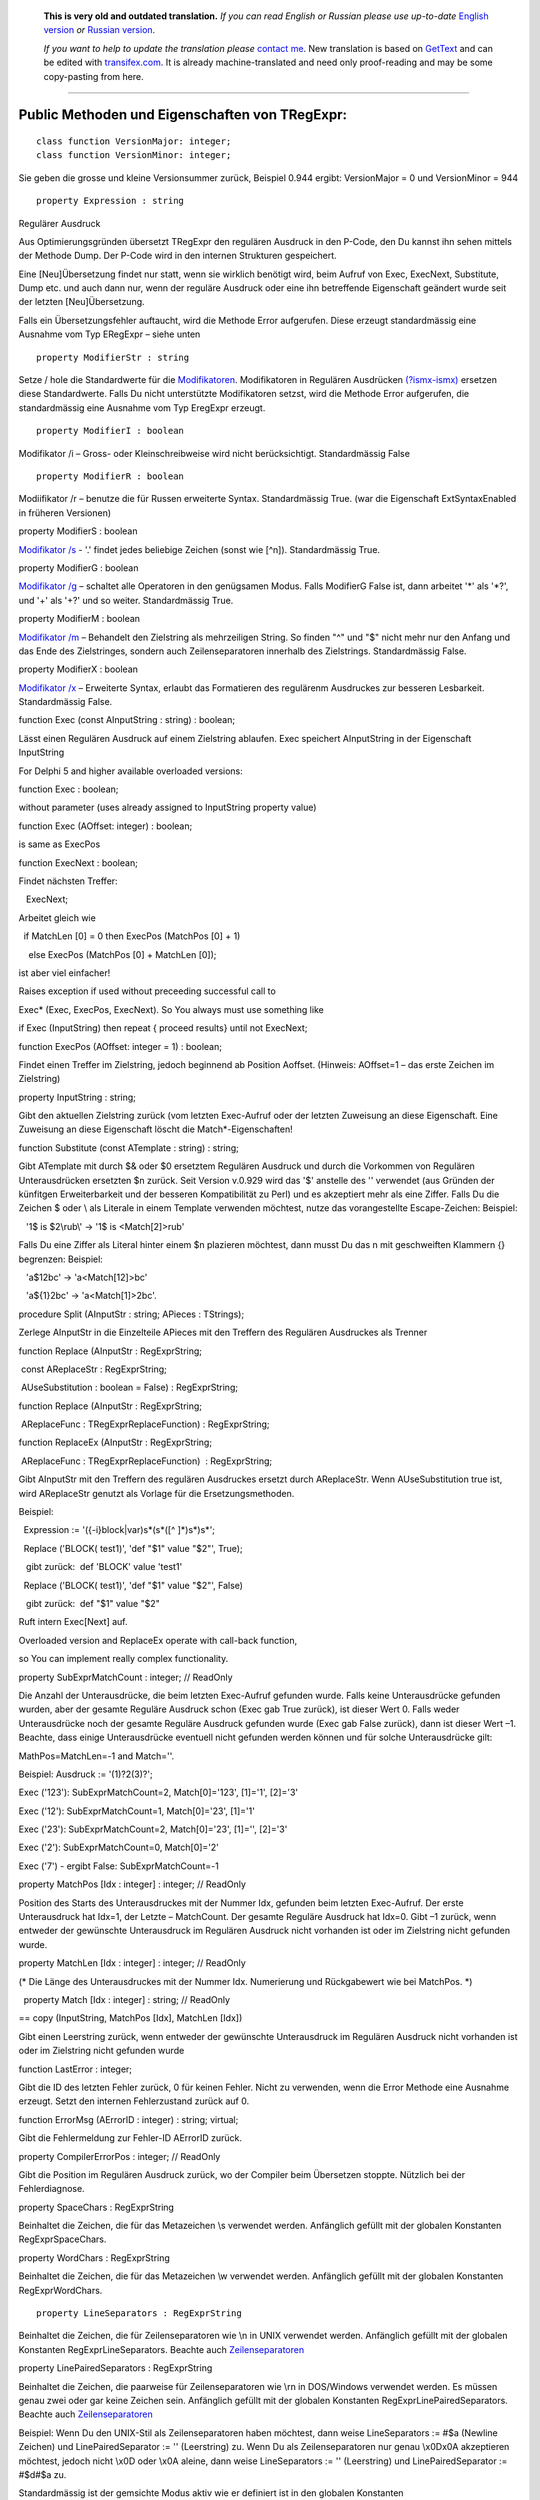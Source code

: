      **This is very old and outdated translation.**
      *If you can read English or Russian please use up-to-date* `English version <http://regexpr.masterandrey.com>`_ *or* `Russian version <http://regexpr.masterandrey.com/ru/latest/>`_.

      *If you want to help to update the translation please* `contact me <https://github.com/masterandrey>`_.
      New translation is based on `GetText <https://en.wikipedia.org/wiki/Gettext>`_ and can be edited with `transifex.com <https://www.transifex.com/masterAndrey/tregexpr/dashboard/>`_.
      It is already machine-translated and need only proof-reading and may be some copy-pasting from here.

------------

Public Methoden und Eigenschaften von TRegExpr: 
~~~~~~~~~~~~~~~~~~~~~~~~~~~~~~~~~~~~~~~~~~~~~~~~

::

    class function VersionMajor: integer;
    class function VersionMinor: integer;

Sie geben die grosse und kleine Versionsummer zurück, Beispiel 0.944
ergibt: VersionMajor = 0 und VersionMinor = 944

::

    property Expression : string

Regulärer Ausdruck

Aus Optimierungsgründen übersetzt TRegExpr den regulären Ausdruck in den
P-Code, den Du kannst ihn sehen mittels der Methode Dump. Der P-Code
wird in den internen Strukturen gespeichert.

Eine [Neu]Übersetzung findet nur statt, wenn sie wirklich benötigt wird,
beim Aufruf von Exec, ExecNext, Substitute, Dump etc. und auch dann nur,
wenn der reguläre Ausdruck oder eine ihn betreffende Eigenschaft
geändert wurde seit der letzten [Neu]Übersetzung.

Falls ein Übersetzungsfehler auftaucht, wird die Methode Error
aufgerufen. Diese erzeugt standardmässig eine Ausnahme vom Typ ERegExpr
– siehe unten

::

    property ModifierStr : string

Setze / hole die Standardwerte für die
`Modifikatoren <regular_expressions.html#about_modifiers>`__. Modifikatoren in
Regulären Ausdrücken
`(?ismx-ismx) <regular_expressions.html#inline_modifiers>`__ ersetzen diese
Standardwerte. Falls Du nicht unterstützte Modifikatoren setzst, wird
die Methode Error aufgerufen, die standardmässig eine Ausnahme vom Typ
EregExpr erzeugt.

::

    property ModifierI : boolean

Modifikator /i – Gross- oder Kleinschreibweise wird nicht
berücksichtigt. Standardmässig False

::

    property ModifierR : boolean

Modiifikator /r – benutze die für Russen erweiterte Syntax.
Standardmässig True. (war die Eigenschaft ExtSyntaxEnabled in früheren
Versionen)

property ModifierS : boolean

`Modifikator /s <regular_expressions.html#modifier_s>`__ - '.' findet jedes
beliebige Zeichen (sonst wie [^\n]). Standardmässig True.

property ModifierG : boolean

`Modifikator /g <regular_expressions.html#modifier_g>`__ – schaltet alle
Operatoren in den genügsamen Modus. Falls ModifierG False ist, dann
arbeitet '*' als '*?', und '+' als '+?' und so weiter. Standardmässig
True.

property ModifierM : boolean

`Modifikator /m <regular_expressions.html#modifier_m>`__ – Behandelt den
Zielstring als mehrzeiligen String. So finden "^" und "$" nicht mehr nur
den Anfang und das Ende des Zielstringes, sondern auch Zeilenseparatoren
innerhalb des Zielstrings. Standardmässig False.

property ModifierX : boolean

`Modifikator /x <regular_expressions.html#modifier_x>`__ – Erweiterte Syntax,
erlaubt das Formatieren des regulärenm Ausdruckes zur besseren
Lesbarkeit. Standardmässig False.

function Exec (const AInputString : string) : boolean;

Lässt einen Regulären Ausdruck auf einem Zielstring ablaufen. Exec
speichert AInputString in der Eigenschaft InputString

For Delphi 5 and higher available overloaded versions:

function Exec : boolean;

without parameter (uses already assigned to InputString property value)

function Exec (AOffset: integer) : boolean;

is same as ExecPos

function ExecNext : boolean;

Findet nächsten Treffer:

   ExecNext;

Arbeitet gleich wie

  if MatchLen [0] = 0 then ExecPos (MatchPos [0] + 1)

    else ExecPos (MatchPos [0] + MatchLen [0]);

ist aber viel einfacher!

Raises exception if used without preceeding successful call to

Exec\* (Exec, ExecPos, ExecNext). So You always must use something like

if Exec (InputString) then repeat { proceed results} until not ExecNext;

function ExecPos (AOffset: integer = 1) : boolean;

Findet einen Treffer im Zielstring, jedoch beginnend ab Position
Aoffset. (Hinweis: AOffset=1 – das erste Zeichen im Zielstring)

property InputString : string;

Gibt den aktuellen Zielstring zurück (vom letzten Exec-Aufruf oder der
letzten Zuweisung an diese Eigenschaft. Eine Zuweisung an diese
Eigenschaft löscht die Match*-Eigenschaften!

function Substitute (const ATemplate : string) : string;

Gibt ATemplate mit durch $& oder $0 ersetztem Regulären Ausdruck und
durch die Vorkommen von Regulären Unterausdrücken ersetzten $n zurück.
Seit Version v.0.929 wird das '$' anstelle des '\' verwendet (aus
Gründen der künfitgen Erweiterbarkeit und der besseren Kompatibilität zu
Perl) und es akzeptiert mehr als eine Ziffer. Falls Du die Zeichen $
oder \\ als Literale in einem Template verwenden möchtest, nutze das
vorangestellte Escape-Zeichen: Beispiel:

   '1\$ is $2\\rub\\' -> '1$ is <Match[2]>\rub\'

Falls Du eine Ziffer als Literal hinter einem $n plazieren möchtest,
dann musst Du das n mit geschweiften Klammern {} begrenzen: Beispiel:

   'a$12bc' -> 'a<Match[12]>bc'

   'a${1}2bc' -> 'a<Match[1]>2bc'.

procedure Split (AInputStr : string; APieces : TStrings);

Zerlege AInputStr in die Einzelteile APieces mit den Treffern des
Regulären Ausdruckes als Trenner

function Replace (AInputStr : RegExprString;

 const AReplaceStr : RegExprString;

 AUseSubstitution : boolean = False) : RegExprString;

function Replace (AInputStr : RegExprString;

 AReplaceFunc : TRegExprReplaceFunction) : RegExprString;

function ReplaceEx (AInputStr : RegExprString;

 AReplaceFunc : TRegExprReplaceFunction)  : RegExprString;

Gibt AInputStr mit den Treffern des regulären Ausdruckes ersetzt durch
AReplaceStr. Wenn AUseSubstitution true ist, wird AReplaceStr genutzt
als Vorlage für die Ersetzungsmethoden.

Beispiel:

  Expression := '({-i}block|var)\s*\(\s*([^ ]*)\s*\)\s*';

  Replace ('BLOCK( test1)', 'def "$1" value "$2"', True);

   gibt zurück:  def 'BLOCK' value 'test1'

  Replace ('BLOCK( test1)', 'def "$1" value "$2"', False)

   gibt zurück:  def "$1" value "$2"

Ruft intern Exec[Next] auf.

Overloaded version and ReplaceEx operate with call-back function,

so You can implement really complex functionality.

property SubExprMatchCount : integer; // ReadOnly

Die Anzahl der Unterausdrücke, die beim letzten Exec-Aufruf gefunden
wurde. Falls keine Unterausdrücke gefunden wurden, aber der gesamte
Reguläre Ausdruck schon (Exec gab True zurück), ist dieser Wert 0. Falls
weder Unterausdrücke noch der gesamte Reguläre Ausdruck gefunden wurde
(Exec gab False zurück), dann ist dieser Wert –1. Beachte, dass einige
Unterausdrücke eventuell nicht gefunden werden können und für solche
Unterausdrücke gilt:

MathPos=MatchLen=-1 and Match=''.

Beispiel: Ausdruck := '(1)?2(3)?';

Exec ('123'): SubExprMatchCount=2, Match[0]='123', [1]='1', [2]='3'

Exec ('12'): SubExprMatchCount=1, Match[0]='23', [1]='1'

Exec ('23'): SubExprMatchCount=2, Match[0]='23', [1]='', [2]='3'

Exec ('2'): SubExprMatchCount=0, Match[0]='2'

Exec ('7') - ergibt False: SubExprMatchCount=-1

property MatchPos [Idx : integer] : integer; // ReadOnly

Position des Starts des Unterausdruckes mit der Nummer Idx, gefunden
beim letzten Exec-Aufruf. Der erste Unterausdruck hat Idx=1, der Letzte
– MatchCount. Der gesamte Reguläre Ausdruck hat Idx=0. Gibt –1 zurück,
wenn entweder der gewünschte Unterausdruck im Regulären Ausdruck nicht
vorhanden ist oder im Zielstring nicht gefunden wurde.

property MatchLen [Idx : integer] : integer; // ReadOnly

(\* Die Länge des Unterausdruckes mit der Nummer Idx. Numerierung und
Rückgabewert wie bei MatchPos. \*)

  property Match [Idx : integer] : string; // ReadOnly

== copy (InputString, MatchPos [Idx], MatchLen [Idx])

Gibt einen Leerstring zurück, wenn entweder der gewünschte Unterausdruck
im Regulären Ausdruck nicht vorhanden ist oder im Zielstring nicht
gefunden wurde

function LastError : integer;

Gibt die ID des letzten Fehler zurück, 0 für keinen Fehler. Nicht zu
verwenden, wenn die Error Methode eine Ausnahme erzeugt. Setzt den
internen Fehlerzustand zurück auf 0.

function ErrorMsg (AErrorID : integer) : string; virtual;

Gibt die Fehlermeldung zur Fehler-ID AErrorID zurück.

property CompilerErrorPos : integer; // ReadOnly

Gibt die Position im Regulären Ausdruck zurück, wo der Compiler beim
Übersetzen stoppte. Nützlich bei der Fehlerdiagnose.

property SpaceChars : RegExprString

Beinhaltet die Zeichen, die für das Metazeichen \\s verwendet werden.
Anfänglich gefüllt mit der globalen Konstanten RegExprSpaceChars.

property WordChars : RegExprString

Beinhaltet die Zeichen, die für das Metazeichen \\w verwendet werden.
Anfänglich gefüllt mit der globalen Konstanten RegExprWordChars.

::

    property LineSeparators : RegExprString

Beinhaltet die Zeichen, die für Zeilenseparatoren wie \\n in UNIX
verwendet werden. Anfänglich gefüllt mit der globalen Konstanten
RegExprLineSeparators. Beachte auch
`Zeilenseparatoren <regular_expressions.html#syntax_line_separators>`__

property LinePairedSeparators : RegExprString

Beinhaltet die Zeichen, die paarweise für Zeilenseparatoren wie \\r\n in
DOS/Windows verwendet werden. Es müssen genau zwei oder gar keine
Zeichen sein. Anfänglich gefüllt mit der globalen Konstanten
RegExprLinePairedSeparators. Beachte auch
`Zeilenseparatoren <regular_expressions.html#syntax_line_separators>`__

Beispiel: Wenn Du den UNIX-Stil als Zeilenseparatoren haben möchtest,
dann weise LineSeparators := #$a (Newline Zeichen) und
LinePairedSeparator := '' (Leerstring) zu. Wenn Du als Zeilenseparatoren
nur genau \\x0D\x0A akzeptieren möchtest, jedoch nicht \\x0D oder \\x0A
aleine, dann weise LineSeparators := '' (Leerstring) und
LinePairedSeparator := #$d#$a zu.

Standardmässig ist der gemsichte Modus aktiv wie er definiert ist in den
globalen Konstanten RegExprLine[Paired]Separator[s]: LineSeparators :=
#$d#$a; LinePairedSeparator := #$d#$a. Das Verhalten dieses Modus wird
ausführlich im Abschnitt `Syntax
besprochen <regular_expressions.html#syntax_line_separators>`__.

class function InvertCaseFunction  (const Ch : REChar) : REChar;

Wandelt Ch in Grossschreibweise um, wenn er in Kleinschreibweise
vorliegt oder umgekehrt. Die aktuellen lokalen System-Einstellungen
werden dafür benutzt.

property InvertCase : TRegExprInvertCaseFunction;

Setze diese Eigenschaft, wenn Du die [Umwandlungsfunktion] zwischen der
Gross- oder Kleinschreibung durch eine eigene ersetzen möchtest.
Standardmässig auf InvertCaseFunction gesetzt.

procedure Compile;

Übersetzt den regulären Ausdruck [erneut]. Nützlich für das interaktive
Erstellen eines regulären Ausdruckes in einem Editor, zur Prüfung der
Gültigkeit aller Parameter, etc.

function Dump : string;

Gibt den übersetzten Regulären Ausdruck in knapp verständlicher Form
zurück.

Globale Konstanten
~~~~~~~~~~~~~~~~~~

EscChar = '\';  // 'Escape'-char ('\' in common r.e.) used for escaping
metachars (\w, \\d etc).

 // it's may be usefull to redefine it if You are using C++ Builder - to
avoide ugly constructions

 // like '\\w+\\\\\\w+\\.\\w+' - just define EscChar='/' and use
'/w+\/w+/./w+'

 Standardmässig für Modifikatoren

::

    RegExprModifierI : boolean = False;                // TRegExpr.ModifierI
    RegExprModifierR : boolean = True;                // TRegExpr.ModifierR
    RegExprModifierS : boolean = True;                // TRegExpr.ModifierS
    RegExprModifierG : boolean = True;                // TRegExpr.ModifierG
    RegExprModifierM : boolean = False;                //TRegExpr.ModifierM
    RegExprModifierX : boolean = False;                //TRegExpr.ModifierX

RegExprSpaceChars : RegExprString = ' '#$9#$A#$D#$C; // Standardbelegung
für die Eigenschaft SpaceChars

RegExprWordChars : RegExprString =     '0123456789'  +
'abcdefghijklmnopqrstuvwxyz'  + 'ABCDEFGHIJKLMNOPQRSTUVWXYZ_';  //
Standardbelegung für die Eigenschaft WordChars

RegExprLineSeparators : RegExprString =  #$D#$A{$IFDEF
UniCode}#$B#$C#$2028#$2029#$85{$ENDIF};  // Standardbelegung für die
Eigenschaft LineSeparators

RegExprLinePairedSeparators : RegExprString = ' '#$D#$A;  //
Standardbelegung für die Eigenschaft LinePairedSeparators

RegExprInvertCaseFunction : TRegExprInvertCaseFunction =
TRegExpr.InvertCaseFunction;

 // Standardbelegung für die Eigenschaft InvertCase

function RegExprSubExpressions (const ARegExpr : string;

ASubExprs : TStrings; AExtendedSyntax : boolean = False) : integer;

Erzeugt eine Liste der Teilausdrücke in einem regulären Ausdruck.

In ASubExps repräsentiert jeder String einen Teilausdruck, beginnend mit
dem ersten bis zum letzten, im Format:

 String – Teilausdruck-Text (ohne die Klammern '()')

 Low Word (TString.Object) - Startposition im ARegExpr, inklusive '('
falls einer existiert (die erste Position ist 1)

 High Word (TString.Object) – Länge, inklusive Start-'(' und End-')'
falls einer existiert.

AExtendedSyntax - must be True if modifier /x will be On while

using the r.e.

Nützlich für GUIs für Editoren für reguläre Ausdrücke etc. (Du findest
ein Beispiel davon im Projekt)

Result code        Meaning

--------------

0                Success. No unbalanced brackets was found;

-1                there are not enough closing brackets ')';

-(n+1)                at position n was found opening '[' without
corresponding closing ']';

n                at position n was found closing bracket ')' without
corresponding opening '('.

 

// Falls Result <> 0, dann könnten in ASubExprs auch leere Items
enthalten sein.

Nützliche globale Functionen
~~~~~~~~~~~~~~~~~~~~~~~~~~~~

function ExecRegExpr (const ARegExpr, AInputStr : string) : boolean;

True, wenn in AInputString der Reguläre Ausdruck AregExpr gefunden wird.
Erzeugt eine Ausnahme, wenn es Syntaxfehler hat in AregExpr

procedure SplitRegExpr (const ARegExpr, AInputStr : string; APieces :
TStrings);

Zerlegt AInputStr in die Einzelteile APieces getrennt durch die Treffer
des Regulären Ausdruckes ARegExpr.

function ReplaceRegExpr (const ARegExpr, AInputStr, AReplaceStr :
string) : string;

Gibt AInputStr mit den Treffern des regulären Audruckes ersetzt durch
AReplaceStr. Wenn AUseSubstitution true ist, wird AReplaceStr genutzt
als Vorlage für die Ersetzungsmethoden.

Beispiel:

ReplaceRegExpr ('({-i}block|var)\s*\(\s*([^ ]*)\s*\)\s*',

  'BLOCK( test1)', 'def "$1" value "$2"', True)

gibt zurück:  def 'BLOCK' value 'test1'

ReplaceRegExpr ('({-i}block|var)\s*\(\s*([^ ]*)\s*\)\s*',

  'BLOCK( test1)', 'def "$1" value "$2"')

  gibt zurück:  def "$1" value "$2"

ReplaceRegExpr ('({-i}block|var)\s*\(\s*([^ ]*)\s*\)\s*',

  'BLOCK( test1)', 'def "$1" value "$2"', True)

gibt zurück:  def 'BLOCK' value 'test1'

ReplaceRegExpr ('({-i}block|var)\s*\(\s*([^ ]*)\s*\)\s*',

  'BLOCK( test1)', 'def "$1" value "$2"')

  gibt zurück:  def "$1" value "$2"

function QuoteRegExprMetaChars (const AStr : string) : string;

Ersetze alle Metazeichen durch deren sichere Repräsentationen. Beispiel:

 'abc$cd.(' wird gewandelt in 'abc\$cd\.\('

Diese Funktion ist nützlich, wenn ein Benutzer einen Regulären Ausdruck
selbst zusammenstellen darf, ohne sich um das Escaping kümmern zu
müssen.

Ausnahme Typ

Die standardmässige Fehlerbehandlungsroutine erzeugt folgende Ausnahme:

ERegExpr = class (Exception)

  public

   ErrorCode : integer; // Error-Code. Übersetzungsfehler haben Codes <
1000.

   CompilerErrorPos : integer; // Position im Regulären Ausdruck, wo der
Übersetzungsfehler auftauchte

 end;

 

Wie wird Unicode benutzt?
~~~~~~~~~~~~~~~~~~~~~~~~~

TRegExpr unterstützt nun UniCode, aber leider sehr langsam :(

Wer möchte dies optimieren? ;)

Benütze es nur, wenn Du wirklich nicht auf Unicode-Unterstützung
verzichten kannst!

Entferne '.' aus {.$DEFINE UniCode} in regexpr.pas. Danach werden alle
Strings als Delphis WideString (= Unicode) behandelt
